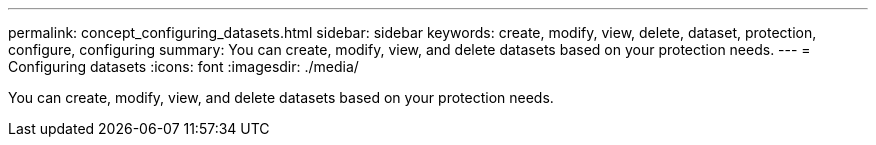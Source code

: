 ---
permalink: concept_configuring_datasets.html
sidebar: sidebar
keywords: create, modify, view, delete, dataset, protection, configure, configuring
summary: You can create, modify, view, and delete datasets based on your protection needs.
---
= Configuring datasets
:icons: font
:imagesdir: ./media/

[.lead]
You can create, modify, view, and delete datasets based on your protection needs.
